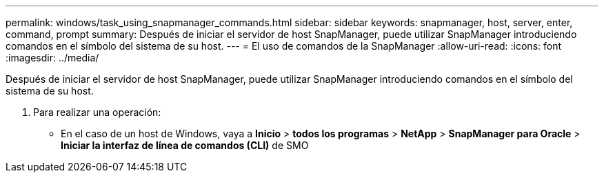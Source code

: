 ---
permalink: windows/task_using_snapmanager_commands.html 
sidebar: sidebar 
keywords: snapmanager, host, server, enter, command, prompt 
summary: Después de iniciar el servidor de host SnapManager, puede utilizar SnapManager introduciendo comandos en el símbolo del sistema de su host. 
---
= El uso de comandos de la SnapManager
:allow-uri-read: 
:icons: font
:imagesdir: ../media/


[role="lead"]
Después de iniciar el servidor de host SnapManager, puede utilizar SnapManager introduciendo comandos en el símbolo del sistema de su host.

. Para realizar una operación:
+
** En el caso de un host de Windows, vaya a *Inicio* > *todos los programas* > *NetApp* > *SnapManager para Oracle* > *Iniciar la interfaz de línea de comandos (CLI)* de SMO



